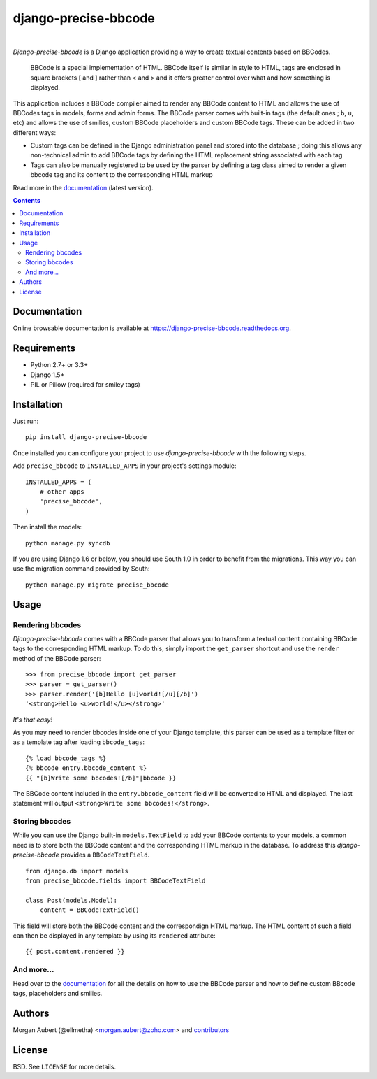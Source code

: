 =====================
django-precise-bbcode
=====================

.. image:: https://readthedocs.org/projects/django-precise-bbcode/badge/?style=flat-square&version=stable
   :target: http://django-precise-bbcode.readthedocs.org/en/stable/
   :alt: Documentation Status

.. image:: http://img.shields.io/pypi/v/django-precise-bbcode.svg?style=flat-square
    :target: https://pypi.python.org/pypi/django-precise-bbcode/
    :alt: Latest Version

.. image:: http://img.shields.io/pypi/dm/django-precise-bbcode.svg?style=flat-square
    :target: https://pypi.python.org/pypi//django-precise-bbcode/
    :alt: Download

.. image:: http://img.shields.io/travis/ellmetha/django-precise-bbcode.svg?style=flat-square
    :target: http://travis-ci.org/ellmetha/django-precise-bbcode
    :alt: Build status

.. image:: http://img.shields.io/coveralls/ellmetha/django-precise-bbcode.svg?style=flat-square
    :target: https://coveralls.io/r/ellmetha/django-precise-bbcode
    :alt: Coveralls status

|
*Django-precise-bbcode* is a Django application providing a way to create textual contents based on BBCodes.

  BBCode is a special implementation of HTML. BBCode itself is similar in style to HTML, tags are enclosed in square brackets [ and ] rather than < and > and it offers greater control over what and how something is displayed.

This application includes a BBCode compiler aimed to render any BBCode content to HTML and allows the use of BBCodes tags in models, forms and admin forms. The BBCode parser comes with built-in tags (the default ones ; ``b``, ``u``, etc) and allows the use of smilies, custom BBCode placeholders and custom BBCode tags. These can be added in two different ways:

* Custom tags can be defined in the Django administration panel and stored into the database ; doing this allows any non-technical admin to add BBCode tags by defining the HTML replacement string associated with each tag
* Tags can also be manually registered to be used by the parser by defining a tag class aimed to render a given bbcode tag and its content to the corresponding HTML markup

Read more in the `documentation <https://django-precise-bbcode.readthedocs.org>`_ (latest version).

.. contents::


Documentation
-------------

Online browsable documentation is available at https://django-precise-bbcode.readthedocs.org.


Requirements
------------

* Python 2.7+ or 3.3+
* Django 1.5+
* PIL or Pillow (required for smiley tags)

Installation
------------

Just run:

::

  pip install django-precise-bbcode
  
Once installed you can configure your project to use *django-precise-bbcode* with the following steps.

Add ``precise_bbcode`` to ``INSTALLED_APPS`` in your project's settings module:

::

  INSTALLED_APPS = (
      # other apps
      'precise_bbcode',
  )

Then install the models:

::

  python manage.py syncdb

If you are using Django 1.6 or below, you should use South 1.0 in order to benefit from the migrations. This way you can use the migration command provided by South:

::

  python manage.py migrate precise_bbcode


Usage
-----

Rendering bbcodes
*****************

*Django-precise-bbcode* comes with a BBCode parser that allows you to transform a textual content containing BBCode tags to the corresponding HTML markup. To do this, simply import the ``get_parser`` shortcut and use the ``render`` method of the BBCode parser::

  >>> from precise_bbcode import get_parser
  >>> parser = get_parser()
  >>> parser.render('[b]Hello [u]world![/u][/b]')
  '<strong>Hello <u>world!</u></strong>'

*It's that easy!*

As you may need to render bbcodes inside one of your Django template, this parser can be used as a template filter or as a template tag after loading ``bbcode_tags``::

  {% load bbcode_tags %}
  {% bbcode entry.bbcode_content %}
  {{ "[b]Write some bbcodes![/b]"|bbcode }}

The BBCode content included in the ``entry.bbcode_content``  field will be converted to HTML and displayed. The last statement will output ``<strong>Write some bbcodes!</strong>``.

Storing bbcodes
***************

While you can use the Django built-in ``models.TextField`` to add your BBCode contents to your models, a common need is to store both the BBCode content and the corresponding HTML markup in the database. To address this *django-precise-bbcode* provides a ``BBCodeTextField``.

::
  
  from django.db import models
  from precise_bbcode.fields import BBCodeTextField

  class Post(models.Model):
      content = BBCodeTextField()

This field will store both the BBCode content and the correspondign HTML markup. The HTML content of such a field can then be displayed in any template by using its ``rendered`` attribute:

::

  {{ post.content.rendered }}

And more...
***********

Head over to the `documentation <https://django-precise-bbcode.readthedocs.org>`_ for all the details on how to use the BBCode parser and how to define custom BBcode tags, placeholders and smilies.

Authors
-------

Morgan Aubert (@ellmetha) <morgan.aubert@zoho.com> and contributors_

.. _contributors: https://github.com/ellmetha/django-precise-bbcode/contributors

License
-------

BSD. See ``LICENSE`` for more details.
